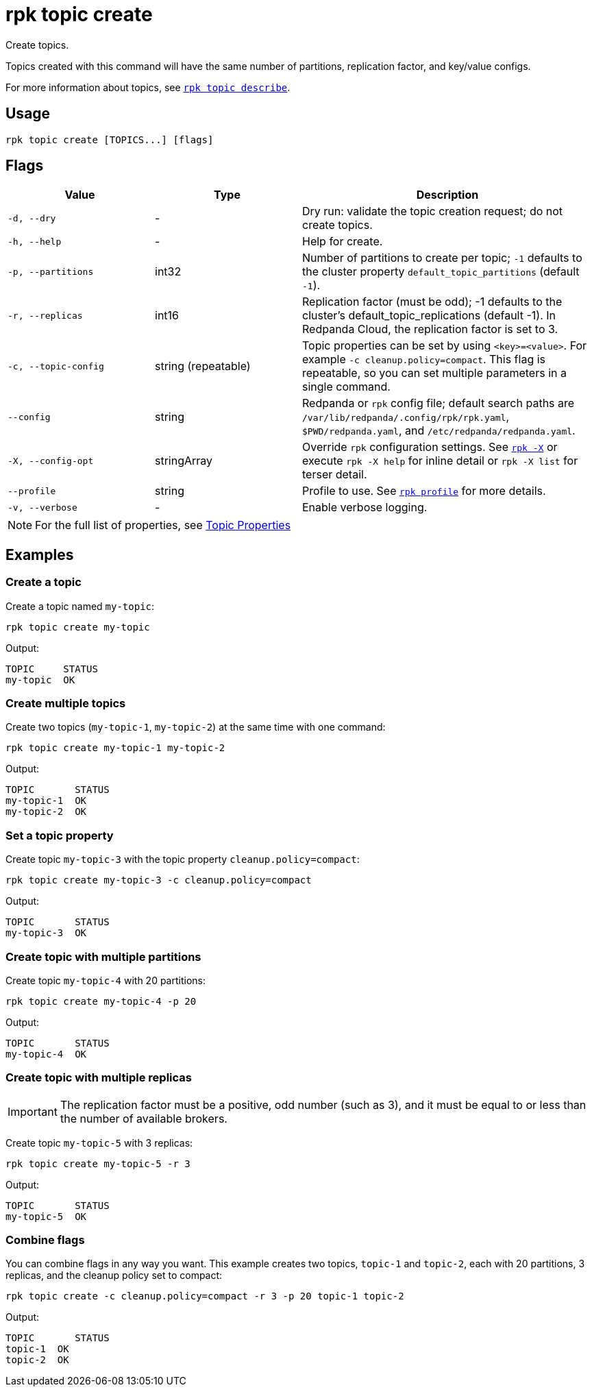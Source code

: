 = rpk topic create
// tag::single-source[]

Create topics.

Topics created with this command will have the same number of partitions,
replication factor, and key/value configs.

ifndef::env-cloud[]
For more information about topics, see xref:reference:rpk/rpk-topic/rpk-topic-describe.adoc[`rpk topic describe`].

endif::[]

== Usage

[,bash]
----
rpk topic create [TOPICS...] [flags]
----

== Flags

[cols="1m,1a,2a"]
|===
|*Value* |*Type* |*Description*

|-d, --dry |- |Dry run: validate the topic creation request; do not
create topics.

|-h, --help |- |Help for create.

|-p, --partitions |int32 |Number of partitions to create per topic; `-1`
defaults to the cluster property `default_topic_partitions` (default `-1`).

|-r, --replicas |int16 |Replication factor (must be odd); -1 defaults to
the cluster's default_topic_replications (default -1). In Redpanda Cloud, the replication factor is set to 3. 

|-c, --topic-config |string (repeatable) |Topic properties can be set by using `<key>=<value>`. For example `-c cleanup.policy=compact`. This flag is repeatable, so you can set multiple parameters in a single command. 

|--config |string |Redpanda or `rpk` config file; default search paths are `/var/lib/redpanda/.config/rpk/rpk.yaml`, `$PWD/redpanda.yaml`, and `/etc/redpanda/redpanda.yaml`.

|-X, --config-opt |stringArray |Override `rpk` configuration settings. See xref:reference:rpk/rpk-x-options.adoc[`rpk -X`] or execute `rpk -X help` for inline detail or `rpk -X list` for terser detail.

|--profile |string |Profile to use. See xref:reference:rpk/rpk-profile.adoc[`rpk profile`] for more details.

|-v, --verbose |- |Enable verbose logging.
|===

ifndef::env-cloud[]
NOTE: For the full list of properties, see xref:reference:topic-properties.adoc[Topic Properties]

endif::[]

== Examples

=== Create a topic

Create a topic named `my-topic`:

[,bash]
----
rpk topic create my-topic
----

Output: 
[,bash]
----
TOPIC     STATUS
my-topic  OK
----

=== Create multiple topics

Create two topics (`my-topic-1`, `my-topic-2`) at the same time with one command:

[,bash]
----
rpk topic create my-topic-1 my-topic-2
----

Output:

[,bash]
----
TOPIC       STATUS
my-topic-1  OK
my-topic-2  OK
----

=== Set a topic property

Create topic `my-topic-3` with the topic property `cleanup.policy=compact`:

[,bash]
----
rpk topic create my-topic-3 -c cleanup.policy=compact
----

Output:

[,bash]
----
TOPIC       STATUS
my-topic-3  OK
----

=== Create topic with multiple partitions

Create topic `my-topic-4` with 20 partitions:

[,bash]
----
rpk topic create my-topic-4 -p 20
----

Output:

[,bash]
----
TOPIC       STATUS
my-topic-4  OK
----

=== Create topic with multiple replicas

IMPORTANT: The replication factor must be a positive, odd number (such as 3), and it must be equal to or less than the number of available brokers.

Create topic `my-topic-5` with 3 replicas:

[,bash]
----
rpk topic create my-topic-5 -r 3
----

Output:

[,bash]
----
TOPIC       STATUS
my-topic-5  OK
----

=== Combine flags

You can combine flags in any way you want. This example creates two topics, `topic-1` and `topic-2`, each with 20 partitions, 3 replicas, and the cleanup policy set to compact:

[,bash]
----
rpk topic create -c cleanup.policy=compact -r 3 -p 20 topic-1 topic-2
----

Output:

[,bash]
----
TOPIC       STATUS
topic-1  OK
topic-2  OK
----

// end::single-source[]